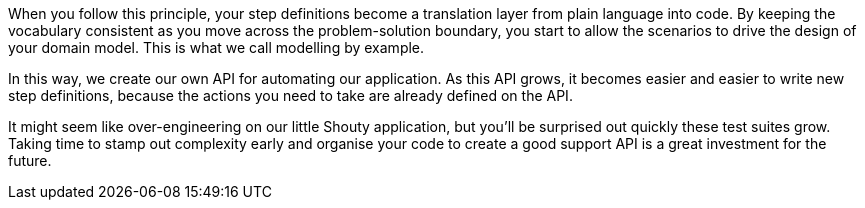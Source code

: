 When you follow this principle, your step definitions become a translation layer from plain language into code. By keeping the vocabulary consistent as you move across the problem-solution boundary, you start to allow the scenarios to drive the design of your domain model. This is what we call modelling by example.

In this way, we create our own API for automating our application. As this API grows, it becomes easier and easier to write new step definitions, because the actions you need to take are already defined on the API.

It might seem like over-engineering on our little Shouty application, but you’ll be surprised out quickly these test suites grow. Taking time to stamp out complexity early  and organise your code to create a good support API is a great investment for the future.